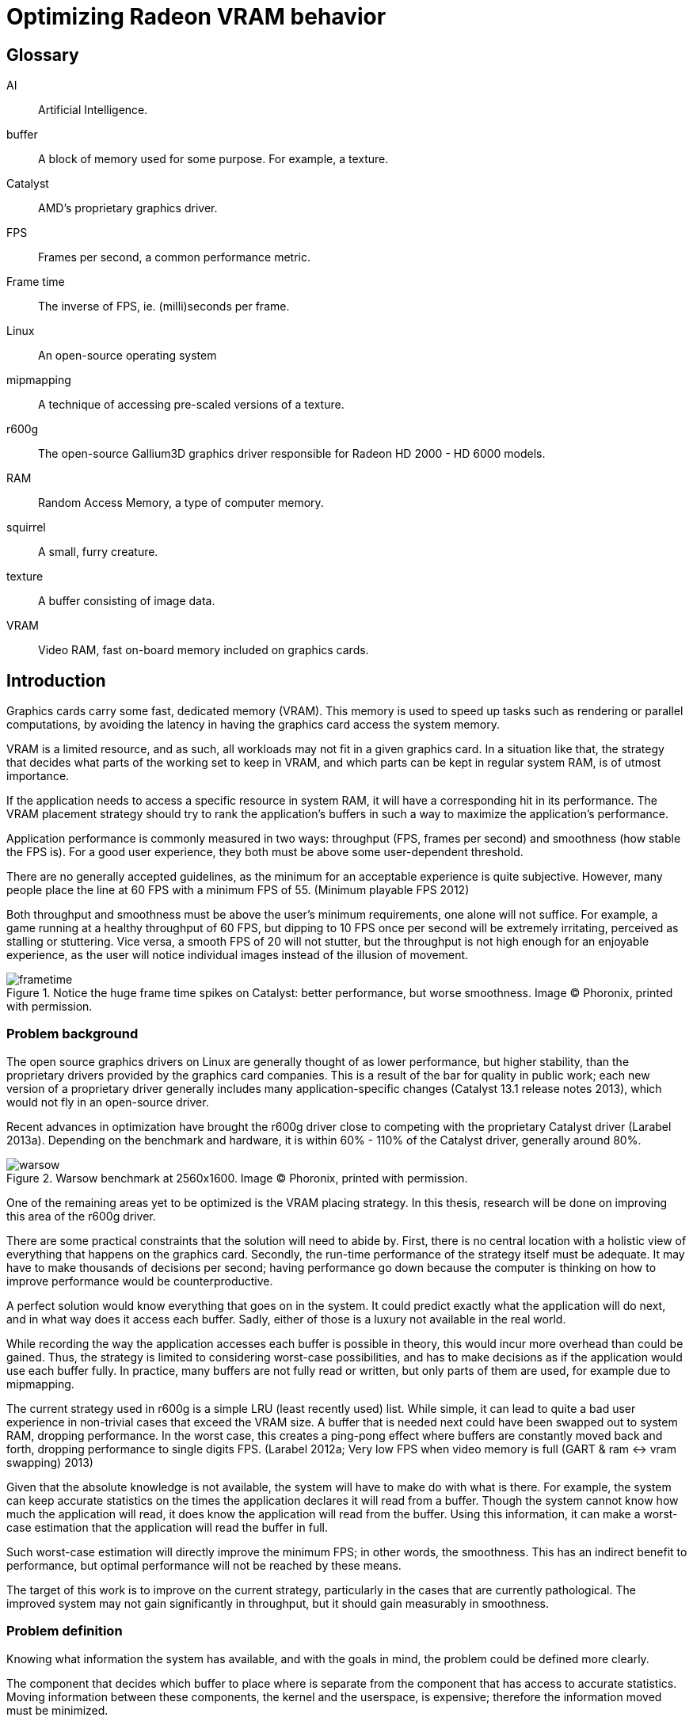 Optimizing Radeon VRAM behavior
===============================

[glossary]
Glossary
--------

[glossary]
AI::
	Artificial Intelligence.

buffer::
	A block of memory used for some purpose. For example, a texture.

Catalyst::
	AMD's proprietary graphics driver.

FPS::
	Frames per second, a common performance metric.

Frame time::
	The inverse of FPS, ie. (milli)seconds per frame.

Linux::
	An open-source operating system

mipmapping::
	A technique of accessing pre-scaled versions of a texture.

r600g::
	The open-source Gallium3D graphics driver responsible for Radeon HD 2000 - HD 6000 
	models.

RAM::
	Random Access Memory, a type of computer memory.

squirrel::
	A small, furry creature.

texture::
	A buffer consisting of image data.

VRAM::
	Video RAM, fast on-board memory included on graphics cards.

Introduction
------------

Graphics cards carry some fast, dedicated memory (VRAM). This memory is used to speed up 
tasks such as rendering or parallel computations, by avoiding the latency in having the 
graphics card access the system memory.

VRAM is a limited resource, and as such, all workloads may not fit in a given graphics 
card. In a situation like that, the strategy that decides what parts of the working set to 
keep in VRAM, and which parts can be kept in regular system RAM, is of utmost importance.

If the application needs to access a specific resource in system RAM, it will have a 
corresponding hit in its performance. The VRAM placement strategy should try to rank the 
application's buffers in such a way to maximize the application's performance.

Application performance is commonly measured in two ways: throughput (FPS, frames per 
second) and smoothness (how stable the FPS is). For a good user experience, they both 
must be above some user-dependent threshold.

There are no generally accepted guidelines, as the minimum for an acceptable experience is 
quite subjective. However, many people place the line at 60 FPS with a minimum FPS of 55.
(Minimum playable FPS 2012)

Both throughput and smoothness must be above the user's minimum requirements, one alone will 
not suffice. For example, a game running at a healthy throughput of 60 FPS, but dipping to 
10 FPS once per second will be extremely irritating, perceived as stalling or stuttering. 
Vice versa, a smooth FPS of 20 will not stutter, but the throughput is not high enough for 
an enjoyable experience, as the user will notice individual images instead of the illusion 
of movement.

.Notice the huge frame time spikes on Catalyst: better performance, but worse smoothness. Image (C) Phoronix, printed with permission.
image::pics/frametime.png[]

Problem background
~~~~~~~~~~~~~~~~~~

The open source graphics drivers on Linux are generally thought of as lower performance, but 
higher stability, than the proprietary drivers provided by the graphics card companies. This 
is a result of the bar for quality in public work; each new version of a proprietary driver 
generally includes many application-specific changes (Catalyst 13.1 release notes 2013), 
which would not fly in an open-source driver.

Recent advances in optimization have brought the r600g driver close to competing with the 
proprietary Catalyst driver (Larabel 2013a). Depending on the benchmark and hardware, it 
is within 60% - 110% of the Catalyst driver, generally around 80%.

.Warsow benchmark at 2560x1600. Image (C) Phoronix, printed with permission.
image::pics/warsow.png[]

One of the remaining areas yet to be optimized is the VRAM placing strategy. In this 
thesis, research will be done on improving this area of the r600g driver.

There are some practical constraints that the solution will need to abide by. First, there 
is no central location with a holistic view of everything that happens on the graphics card. 
Secondly, the run-time performance of the strategy itself must be adequate. It may have to 
make thousands of decisions per second; having performance go down because the computer is 
thinking on how to improve performance would be counterproductive.

A perfect solution would know everything that goes on in the system. It could predict 
exactly what the application will do next, and in what way does it access each buffer. 
Sadly, either of those is a luxury not available in the real world.

While recording the way the application accesses each buffer is possible in theory, this 
would incur more overhead than could be gained. Thus, the strategy is limited to considering 
worst-case possibilities, and has to make decisions as if the application would use each 
buffer fully. In practice, many buffers are not fully read or written, but only parts of 
them are used, for example due to mipmapping.

The current strategy used in r600g is a simple LRU (least recently used) list. While simple, 
it can lead to quite a bad user experience in non-trivial cases that exceed the VRAM size. A 
buffer that is needed next could have been swapped out to system RAM, dropping performance. 
In the worst case, this creates a ping-pong effect where buffers are constantly moved back 
and forth, dropping performance to single digits FPS. (Larabel 2012a; Very low FPS when 
video memory is full (GART & ram <-> vram swapping) 2013)

Given that the absolute knowledge is not available, the system will have to make do with 
what is there. For example, the system can keep accurate statistics on the times the 
application declares it will read from a buffer. Though the system cannot know how much the 
application will read, it does know the application will read from the buffer. Using this 
information, it can make a worst-case estimation that the application will read the buffer 
in full.

Such worst-case estimation will directly improve the minimum FPS; in other words, the 
smoothness. This has an indirect benefit to performance, but optimal performance will not be 
reached by these means.

The target of this work is to improve on the current strategy, particularly in the cases 
that are currently pathological. The improved system may not gain significantly in 
throughput, but it should gain measurably in smoothness.

Problem definition
~~~~~~~~~~~~~~~~~~

Knowing what information the system has available, and with the goals in mind, the problem 
could be defined more clearly.

The component that decides which buffer to place where is separate from the component that 
has access to accurate statistics. Moving information between these components, the kernel 
and the userspace, is expensive; therefore the information moved must be minimized.

According to the privilege separation, userspace should not be able to directly decide a 
placement in memory space, as this could cause security holes. Moving the entire statistics 
data over would be too expensive. How about ranking the buffers, giving each buffer an 
importance score?

This limits the information needed to pass to the kernel to one integer per buffer. In 
addition, the kernel is free to disregard this hint, keeping in line with the separation. 
Having the relative importance of each buffer known, the kernel should be able to make much 
better buffer placing decisions than the current LRU strategy.

While giving each buffer a score could certainly be done by the usual programming 
techniques, linear/weight calculations and a set of if-conditions, it is believed that the 
relationship of the statistics to the buffer's importance is both non-linear and hard to 
model manually.

Given this assumption, it is likely that such a manual method would not do well in many 
cases, and it would be constantly tweaked to accommodate newly discovered pathological cases. 
There is no existing model for a buffer's importance, and no single right answer to the 
question "how important is this buffer?"

The mainstream solution to solving non-linear, unknown models like that (also known as 
modeling or regression problems) is to use AI solutions such as neural networks.

AI theory
---------

There are many approaches to artificial intelligence. What is common to all of them is the 
ability to make decisions the computer was not told explicitly how to do. They differ in 
their areas of usability, theoretic foundations, whether they are based on real biological 
phenomena, and other ways.

One such approach is the neural network. Invented in the 60's, it mimics the 
biological brain cells. Such networks are able to generalize, to learn either independently 
or with guidance, and tend to achieve quite decent results. Neural networks have been 
applied to problems such as Backgammon (Tesauro 1994), business data mining (Bigus 1996), 
and text compression (Mahoney 1996) with success.

Neural networks come in many varieties. The multi-layer perceptron (MLP) is the most common 
one, used for classification, modeling, and time-series prediction. The radial basis 
function network (RBF) shares the same uses. The adaptive resonance 
theory network and Kohonen map are used for clustering. Recurrent networks are used for 
extremely complex modeling problems. (Bigus 1996, p. 77)

.Multi-layer perceptron.
image::pics/mlp.png[scaledwidth="75%"]

As the problem here is a modeling one, this narrows the choice to MLP, RBF or recurrent. 

Recurrent networks are generally hard to train, and their runtime performance is not 
deterministic: they may take ten or hundred times longer to make a decision compared to 
another. This rules that model out.

The choice between MLP and RBF is somewhat arbitrary. Liu and Gader (2000) found that RBF 
ignores outliers better, 
while MLP is said to perform better. MLP is also covered more in literature. MLP was chosen 
here for the literature availability.

There are many ways to train a MLP neural network. The algorithms are usually divided into 
four: supervised, unsupervised, competitive, and reinforcement learning (Siddique & Adeli 
2013).

Supervised learning is used when you have clearly labeled test data. For example, if the 
task was to detect if a picture contains a squirrel, you would feed in sets of pictures of 
both squirrels and non-squirrels, each labeled by a human on whether it contains a squirrel. 
Then the network's guesses are compared to the labels, and corrected until the network can 
correctly determine whether a picture contains a small, furry creature or not.

In unsupervised learning, the network is not told anything about the data. It's used mainly 
in clustering problems, where the clusters are not defined beforehand. For example, the 
network may be fed customer data, and asked to segment customers into four classes. Studying 
the decisions it made can be very useful in finding new or undervalued customer segments.

Competitive learning is used in classification problems mainly. Only the neuron that "wins" 
the round, in other words whose guess was closest to correct, gets to be tweaked. This 
results in each neuron specializing to a specific type of input.

Reinforcement learning is used in stateful problems, where each action may not be graded 
alone, but only the full path of actions may be graded. For example, the Backgammon network 
of Tesauro (1994) used this method.

Alternative methods for tweaking the network instead of training it include genetic and 
evolutionary methods.

In the VRAM strategy case the seemingly only option would be reinforcement learning. 
Supervised learning cannot be used, as a human cannot give any buffer an importance score; 
unsupervised and competitive learning do not apply in modeling problems. However, 
reinforcement learning is not a good fit for modeling problems (Wiering, Hasselt, Pietersma, 
& Schomaker 2011). Wiering et al found that while reinforcement learning can be applied to 
such problems, and the result performs on par with a network trained by supervised learning, 
the training was slow, and there is no guarantee that the network will not get stuck in 
local minima.

It was decided to first attempt a Monte-Carlo method, and should that not produce 
satisfactory results, evolutionary training.

Data gathering
--------------

All further steps required data. In the first weeks, the needed data points were planned 
out, and the data gathering was implemented as patches to Mesa. Since it was clear from the 
start that wide coverage would be needed, the public was asked for assistance (Kasanen 2014; 
Dawe 2014).

In addition to data gathered by the researcher, the public sent a wide variety of traces, 
enhancing the coverage much further than would have been possible otherwise. The researcher 
would like to thank all contributors.

To get suitable data for the purposes of this research, the following data points were 
selected as inputs:

- number of reads
- number of writes
- time since last read
- time since last write
- buffer size
- number of processor operations
- time since last processor operation
- whether the buffer should be considered high priority (MSAA, depth)
- VRAM size

Timing information was set at millisecond accuracy. A time measurement was chosen instead of 
the frame number, because it ought to allow for a better user experience. Should frames take 
long, inter-frame swapping should be minimized. Should frames be fast (< 10 ms / frame), 
timing is good as well, since the user experience works on longer timescales.

A game might 
only draw shadows every other frame, or less often; this causes those frames to take longer 
than the frames without such extra work. Yet, the user will notice if every Nth frame is 
too slow. It remains to be seen whether this level of accuracy is good; other choices beside 
the frame number include thresholds determined by common user studies (10 ms, 30 ms, 60 ms, 
100 ms...) or non-linear scaling.

To enable those inputs to be replayed, the memory traces listed each operation on a buffer 
along with timing information.

.Sample from a memory trace.
image::pics/trace.png[]

As the traces took a considerable amount of space in their uncompressed text form, a custom 
binary format was developed. A binary format also allows the traces to be read back much 
faster, an important point for speedy training.

The binary format filled the goals set quite nicely. It resulted in a compression ratio 
better than that of XZ applied on the text form, by a variable amount (1.5 to 12x). 
The compression ratio compared to uncompressed text varied from 150x to 1300x. It 
allows fast reading for the training and fragmentation simulation applications.

Some helper applications were also developed to make it nicer to work with. Figure 4 
above is from one such helper: a reader for the format with color highlighting.

Fragmentation
-------------

Fragmentation is a common problem in all memory management. As buffers get allocated, moved 
around, and deleted, the memory space becomes increasingly fragmented. It limits the maximum 
size of a new allocation, and so buffers bigger than this also cannot be moved to VRAM.
footnote:[The very latest generation, HD 7000, can use non-continuous memory areas with 
small overhead, so this issue is not as pressing there.]

An example of the effects is reported by Larabel (2013b). Big buffer allocations were 
failing due to fragmentation, causing the application to misrender and/or crash.

.Fragmentation
image::pics/fragmentation.png[scaledwidth="75%"]

Fragmentation is an inevitable result of continued use. It can be mitigated by smart 
allocation strategies, and it can be repaired after the fact by moving the used buffers 
together (constraints allowing).

In normal system RAM, both strategies are viable. Cleaning up the memory area, also known as 
compaction (Corbet 2010), can be fairly low-impact to performance. It only involves 
freezing the process, and changing some page table entries, which is a relatively fast 
operation. The downside is that a TLB (translation look-aside buffer) cache flush is needed 
so that the cache doesn't give out the old, wrong addresses.

However, with current graphics cards this is not an option. The page tables reside in VRAM, 
so accessing them on the main processor incurs heavy delays due to having to wait for the 
graphics card to finish its current work, plus the PCI-E bus latency. The delay caused by a 
VRAM 
memory compaction operation may be measured in tens of milliseconds in the worst case, which 
would be unacceptable stutter to the user.

Simulation
~~~~~~~~~~

In order to measure fragmentation in different situations, a simulator was developed. It 
replays the collected memory traces while simulating the VRAM placement using the existing 
LRU strategy. The results will not apply directly to other placing strategies, but they will 
be indicative of general trends regardless of the placing strategy.

The simulator took snapshots of the VRAM state once per every ten memory operations, and 
counted the amount of holes (fragmentation). It also printed a marker every time an eviction 
was triggered.

Two different allocation strategies were tested. The default allocator allocates buffers 
from the start of VRAM. The proposed min-max allocator allocates buffers from two ends of 
the VRAM space, based on the assumptions that smaller buffers are recycled more often than 
large ones, and that recycling of each type would then only create fragmentation of the same 
type.

.Allocation strategies.
image::pics/allocations.png[scaledwidth="75%"]

Nine common VRAM sizes were tested: 64 mb, 128 mb, 256 mb, 384 mb, 512 mb, 1024 mb, 1536 mb,
2048 mb, and 4096 mb. In cases where the trace couldn't run on a configuration, that trace 
was skipped. For example, Planetary Annihilation allocated a buffer of 78 mb in size; it is 
obviously beyond the capabilities of a 64 mb VRAM graphics card.

Several threshold values were tested for the min-max allocator in order to find a rough 
optimum. The simulation took approximately 2.5 hours per run, and each run generated about 
16 gb of data. As the amount of data was far too great to process on an ordinary office 
suite, a custom graphing tool was developed.

.64 mb VRAM
image::pics/f64.png[scaledwidth="75%"]

Starting off with the 64 mb VRAM run, it can be clearly seen that the workload is too heavy 
for this size. Still, it's a good data point to have, in order to see how the strategies 
behave under heavy pressure.

.128 mb VRAM
image::pics/f128.png[scaledwidth="75%"]

With 128 mb, all of the traces could be run through. Fragmentation is approximately equal in 
all cases, but the swapping (eviction) is lower in all of the min-max runs compared to the 
default run.

.256 mb VRAM
image::pics/f256.png[scaledwidth="75%"]

The patterns become visible in the 256 mb run. Peak fragmentation is surprisingly higher in 
min-max, but swapping continues to be lower.

.384 mb VRAM
image::pics/f384.png[scaledwidth="75%"]

.512 mb VRAM
image::pics/f512.png[scaledwidth="75%"]

.1024 mb VRAM
image::pics/f1024.png[scaledwidth="75%"]

Starting with the 1 gb run, the average fragmentation of min-max starts to climb above the 
default's.

.1536 mb VRAM
image::pics/f1536.png[scaledwidth="75%"]

.2048 mb VRAM
image::pics/f2048.png[scaledwidth="75%"]

.4096 mb VRAM
image::pics/f4096.png[scaledwidth="75%"]

In total, the min-max strategy turned out to actually increase fragmentation. Despite the 
higher absolute amount of holes, they actually decreased swapping in all runs except the 64 
mb one. It is assumed this is due to a better quality of fragmentation; that is, the holes 
created are more suitable for new allocations.

Gathering the swapping statistics together, the optimal threshold value can be determined.

.Swapping improvement over the default strategy.
image::pics/swapping.png[scaledwidth="75%"]

As the workload was far too heavy for a 64 mb VRAM graphics card, causing high swapping 
rates, it is believed that that result can be ignored. The traces were generally recorded in 
1366x768 resolution or higher, and such high resolutions are not supported by most graphics 
cards with 64 mb VRAM.

In all other runs, the min-max allocation strategy improved swapping over the default. For 
the 128 mb, 256 mb, 384 mb, and 512 mb runs the improvement was in single-digit percentages.

For 1024 mb and 4096 mb, the min-max allocation resulted in about 10% less swapping. For the 
last ones, 1536 and 2048 mb, the highest results were measured: around 20%.

At least for this test data, the optimal threshold for min-max allocation is 512 kb. While 
for some VRAM sizes it did worse than the 1 mb threshold, it also outdid the higher 
threshold in some cases. In no case did the 512 kb threshold lose to the 256 kb threshold, 
however.

Training the network
--------------------

Activation function
~~~~~~~~~~~~~~~~~~~

The activation function is the transformation done inside each neuron, operating on the sum 
of all weighted inputs (plus bias). A variety of functions have been used over time: 
starting from simple step functions, continuing via exponential functions, to 
S-shaped functions. S-shaped functions are considered to be closest to how real neurons 
behave.

.Hyperbolic tangent and smootherstep, scaled to use the same input/output space.
image::pics/scurve.png[scaledwidth="50%"]

Testing a variety of these functions, Karlik and Olgac (2011) found that S-shaped functions 
had superior performance, reaching the highest accuracy off all tested functions.

So the question here is which type of function would give the best run-time performance; in 
other words, fastest to calculate. Three options were tested: the default S-shaped 
activation function, hyperbolic tangent; and an adaptation from the graphics world, Perlin's 
smootherstep function, both in floating point, and when converted to use fixed-point 
mathematics.

As can be seen in the figure above, the hyperbolic tangent is less steep than the 
smootherstep function. This shouldn't cause any issues in the decision-making.

Each function was ran 10^9^ times. Surprisingly, the fixed point implementation was not the 
fastest of all. A single *tanhf()* call took approximately 4.8 ns (+- 0.2%). A single 
fixed-point 
*smootherstep()* call took \~4.1 ns. The fastest of all, floating-point *smootherstep()*, 
took only \~2.8 ns per call.

The slow performance of the fixed-point function is attributed to it consisting mainly of 
multiplication. Fixed-point multiplication requires both a multiplication and a division, 
making it an expensive operation even when the division is implemented as a shift.

As the floating-point smootherstep function beat the customary hyperbolic tangent by 36%, 
and there is no hard requirement against the use of floating-point mathematics, it was 
selected as the activation function.

Cost model
~~~~~~~~~~

Results
-------

Discussion
----------

[bibliography]
Bibliography
------------

Bigus, J. 1996. Data Mining with Neural Networks. 1st ed. Indiana: McGraw-Hill.

Catalyst 13.1 release notes. 2013. AMD Knowledge Base. Retrieved on Jan 15 2013.
http://support.amd.com/en-us/kb-articles/Pages/AMDCatalystSoftwareSuiteVersion131.aspx

Corbet, J. 2010. Memory compaction. Retrieved on Jan 20 2013.
http://lwn.net/Articles/368869/

Dawe, L. 2014. Help Make Open Source AMD Graphics Drivers Better. Gaming on Linux. Retrieved 
on 20 Jan 2013.
http://www.gamingonlinux.com/articles/help-make-open-source-amd-graphics-drivers-better.2938

Karlic, B., Olgac. A. V. 2011. Performance analysis of various activation functions in 
generalized MLP architectures of neural networks. International journal of Artificial 
Intelligence and Expert Systems, volume 1, issue 4.

Kasanen, L. 2014. Radeon VRAM Optimizations Coming, But Help Is Needed. Phoronix. Retrieved 
on Jan 20 2013.
http://www.phoronix.com/scan.php?page=news_item&px=MTU2Nzk

Larabel, M. 2012a. Ubuntu 12.10: Open-Source Radeon vs. AMD Catalyst Performance. Phoronix. 
Retrieved on Jan 15 2013.
http://www.phoronix.com/scan.php?page=article&item=ubuntu_1210_amdstock&num=3

Larabel, M. 2013a. AMD's Radeon Gallium3D Starts Posing A Threat To Catalyst. Phoronix. 
Retrieved on Jan 15 2013.
http://www.phoronix.com/scan.php?page=article&item=amd_catalyst_gallium80

Larabel, M. 2013b. CS Memory Accounting For Radeon Gallium3D. Phoronix. Retrieved on Jan 20 
2013.
http://www.phoronix.com/scan.php?page=news_item&px=MTI4OTM

Liu, J., Gader, P. D. 2000. Outlier Rejection with MLPs and Variants of RBF Networks.
International Conference on Pattern Recognition pp. 2680-2683.

Mahoney, M. 1996. Fast text compression with neural networks. Proceedings of the Thirteenth 
International Florida Artificial Intelligence Research Society Conference.

Minimum playable FPS. 2012. Whirlpool forums. Retrieved on Jan 15 2013. 
http://forums.whirlpool.net.au/archive/1890684

Siddique, N., Adeli, H. 2013. Synergies of fuzzy logic, neural networks and evolutionary 
computing. 1st ed. UK: John Wiley & Sons.

Tesauro, G. 1994. TD-Gammon, a Self-Teaching Backgammon Program, Achieves Master-Level Play. 
Neural Computation 6, 2 (March 1994)

Very low FPS when video memory is full (GART & ram <-> vram swapping). 2013. FreeDesktop.org 
Bugzilla. Retrieved on Jan 15 2013.
https://bugs.freedesktop.org/show_bug.cgi?id=66632

Wiering, M., Hasselt, H., Pietersma A.-D., Schomaker, L. 2011. Reinforcement Learning 
Algorithms for solving Classification Problems. Adaptive Dynamic Programming And 
Reinforcement Learning, 2011 IEEE Symposium

